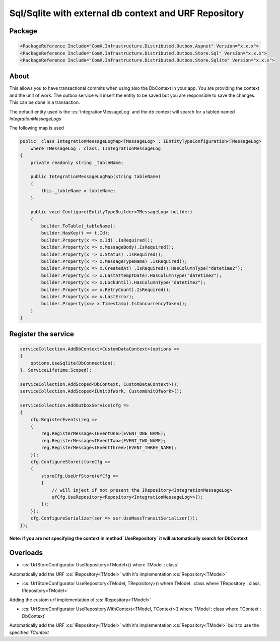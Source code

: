 ======================================================
Sql/Sqlite with external db context and URF Repository
======================================================

.. role:: yaml(code)
   :language: yaml 

.. role:: cs(code)
   :language: cs 

Package
-----------
.. code-block:: yaml

    <PackageReference Include="ComX.Infrastructure.Distributed.Outbox.Aspnet" Version="x.x.x">
    <PackageReference Include="ComX.Infrastructure.Distributed.Outbox.Store.Sql" Version="x.x.x">
    <PackageReference Include="ComX.Infrastructure.Distributed.Outbox.Store.Sqlite" Version="x.x.x">

About
-----------

This allows you to have transactional commits when using also the DbContext in your app. You are providing the context and the unit of work. 
The outbox service will insert the entity to be saved but you are responsible to save the changes. This can be done in a transaction.

The default entity used is the :cs:`IntegrationMessageLog` and the db context will search for a tabled named `IntegrationMessageLogs`

The following map is used

.. code-block:: cs

    public  class IntegrationMessageLogMap<TMessageLog> : IEntityTypeConfiguration<TMessageLog>
        where TMessageLog : class, IIntegrationMessageLog
    {
        private readonly string _tableName;

        public IntegrationMessageLogMap(string tableName)
        {
            this._tableName = tableName;
        }

        public void Configure(EntityTypeBuilder<TMessageLog> builder)
        {
            builder.ToTable(_tableName);
            builder.HasKey(t => t.Id);
            builder.Property(x => x.Id) .IsRequired();
            builder.Property(x => x.MessageBody).IsRequired();
            builder.Property(x => x.Status) .IsRequired();
            builder.Property(x => x.MessageTypeName) .IsRequired();
            builder.Property(x => x.CreatedAt) .IsRequired().HasColumnType("datetime2");
            builder.Property(x => x.LastAttemptDate).HasColumnType("datetime2");
            builder.Property(x => x.LockUntil).HasColumnType("datetime2");
            builder.Property(x => x.RetryCount).IsRequired();
            builder.Property(x => x.LastError);
            builder.Property(x=> x.Timestamp).IsConcurrencyToken();
        }
    }

Register the service
--------------------

.. code-block:: cs

    serviceCollection.AddDbContext<CustomDataContext>(options =>
    {
        options.UseSqlite(DbConnection);
    }, ServiceLifetime.Scoped);

    serviceCollection.AddScoped<DbContext, CustomDataContext>();
    serviceCollection.AddScoped<IUnitOfWork, CustomUnitOfWork>();

    serviceCollection.AddOutboxService(cfg =>
    {
        cfg.RegisterEvents(reg =>
        {
            reg.RegisterMessage<IEventOne>(EVENT_ONE_NAME);
            reg.RegisterMessage<IEventTwo>(EVENT_TWO_NAME);
            reg.RegisterMessage<IEventThree>(EVENT_THREE_NAME);
        });
        cfg.ConfigureStore(storeCfg =>
        {
            storeCfg.UseUrfStore(efCfg =>
            {
                // will inject if not present the IRepository<IntegrationMessageLog>
                efCfg.UseRepository<Repository<IntegrationMessageLog>>();
            });
        });
        cfg.ConfigureSerializer(ser => ser.UseMassTransitSerializer());
    });

**Note: if you are not specifying the context in method `UseRepository` it will automatically search for DbContext**

Overloads
---------

* :cs:`UrfStoreConfigurator UseRepository<TModel>() where TModel : class`

Automatically add the URF :cs:`IRepository<TModel>` with it's implementation :cs:`Repository<TModel>`

* :cs:`UrfStoreConfigurator UseRepository<TModel, TRepository>() where TModel : class where TRepository : class, IRepository<TModel>`

Adding the custom urf implementation of :cs:`IRepository<TModel>`

* :cs:`UrfStoreConfigurator UseRepositoryWithContext<TModel, TContext>() where TModel : class   where TContext : DbContext`

Automatically add the URF :cs:`IRepository<TModel>` with it's implementation :cs:`Repository<TModel>` built to use the specified `TContext`